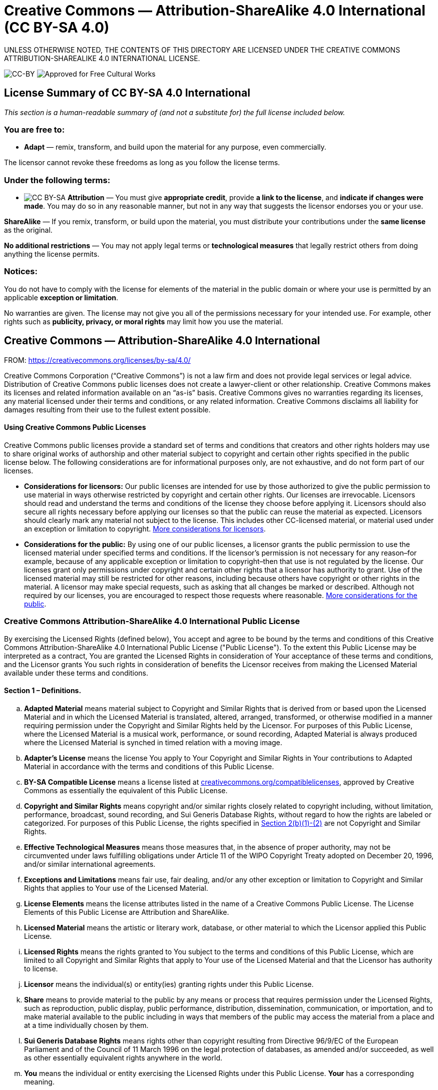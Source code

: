 = Creative Commons — Attribution-ShareAlike 4.0 International (CC BY-SA 4.0)

UNLESS OTHERWISE NOTED, THE CONTENTS OF THIS DIRECTORY ARE LICENSED UNDER THE CREATIVE COMMONS ATTRIBUTION-SHAREALIKE 4.0 INTERNATIONAL LICENSE.

image:https://i.creativecommons.org/l/by-sa/4.0/88x31.png[CC-BY] image:https://creativecommons.org/images/deed/seal.png[Approved for Free Cultural Works]

== License Summary of CC BY-SA 4.0 International

_This section is a human-readable summary of (and not a substitute for) the full license included below._

=== You are free to:

* *Adapt* — remix, transform, and build upon the material for any purpose, even commercially.

The licensor cannot revoke these freedoms as long as you follow the license terms.

=== Under the following terms:

* image:https://creativecommons.org/images/deed/by-sa.png[CC BY-SA] *Attribution* — You must give *appropriate credit*, provide *a link to the license*, and *indicate if changes were made*. You may do so in any reasonable manner, but not in any way that suggests the licensor endorses you or your use.

*ShareAlike* — If you remix, transform, or build upon the material, you must distribute your contributions under the *same license* as the original.

*No additional restrictions* — You may not apply legal terms or *technological measures* that legally restrict others from doing anything the license permits.

=== Notices:

You do not have to comply with the license for elements of the material in the public domain or where your use is permitted by an applicable *exception or limitation*.

No warranties are given. The license may not give you all of the permissions necessary for your intended use. For example, other rights such as *publicity, privacy, or moral rights* may limit how you use the material.

== Creative Commons — Attribution-ShareAlike 4.0 International

FROM: https://creativecommons.org/licenses/by-sa/4.0/

Creative Commons Corporation (“Creative Commons”) is not a law firm and does not provide legal services or legal advice. Distribution of Creative Commons public licenses does not create a lawyer-client or other relationship. Creative Commons makes its licenses and related information available on an “as-is” basis. Creative Commons gives no warranties regarding its licenses, any material licensed under their terms and conditions, or any related information. Creative Commons disclaims all liability for damages resulting from their use to the fullest extent possible.


[[using]]
==== Using Creative Commons Public Licenses

Creative Commons public licenses provide a standard set of terms and conditions that creators and other rights holders may use to share original works of authorship and other material subject to copyright and certain other rights specified in the public license below. The following considerations are for informational purposes only, are not exhaustive, and do not form part of our licenses.

* *Considerations for licensors:* Our public licenses are intended for use by those authorized to give the public permission to use material in ways otherwise restricted by copyright and certain other rights. Our licenses are irrevocable. Licensors should read and understand the terms and conditions of the license they choose before applying it. Licensors should also secure all rights necessary before applying our licenses so that the public can reuse the material as expected. Licensors should clearly mark any material not subject to the license. This includes other CC-licensed material, or material used under an exception or limitation to copyright. http://wiki.creativecommons.org/Considerations_for_licensors_and_licensees#Considerations_for_licensors[More considerations for licensors].

* *Considerations for the public:* By using one of our public licenses, a licensor grants the public permission to use the licensed material under specified terms and conditions. If the licensor’s permission is not necessary for any reason–for example, because of any applicable exception or limitation to copyright–then that use is not regulated by the license. Our licenses grant only permissions under copyright and certain other rights that a licensor has authority to grant. Use of the licensed material may still be restricted for other reasons, including because others have copyright or other rights in the material. A licensor may make special requests, such as asking that all changes be marked or described. Although not required by our licenses, you are encouraged to respect those requests where reasonable. http://wiki.creativecommons.org/Considerations_for_licensors_and_licensees#Considerations_for_licensees[More considerations for the public].

[[license]]
=== Creative Commons Attribution-ShareAlike 4.0 International Public License

By exercising the Licensed Rights (defined below), You accept and agree to be bound by the terms and conditions of this Creative Commons Attribution-ShareAlike 4.0 International Public License ("Public License"). To the extent this Public License may be interpreted as a contract, You are granted the Licensed Rights in consideration of Your acceptance of these terms and conditions, and the Licensor grants You such rights in consideration of benefits the Licensor receives from making the Licensed Material available under these terms and conditions.

[[s1]]
==== Section 1 – Definitions.

["loweralpha"]
. *Adapted Material* means material subject to Copyright and Similar Rights that is derived from or based upon the Licensed Material and in which the Licensed Material is translated, altered, arranged, transformed, or otherwise modified in a manner requiring permission under the Copyright and Similar Rights held by the Licensor. For purposes of this Public License, where the Licensed Material is a musical work, performance, or sound recording, Adapted Material is always produced where the Licensed Material is synched in timed relation with a moving image.
. *Adapter's License* means the license You apply to Your Copyright and Similar Rights in Your contributions to Adapted Material in accordance with the terms and conditions of this Public License.
. *BY-SA Compatible License* means a license listed at https://creativecommons.org/compatiblelicenses[creativecommons.org/compatiblelicenses], approved by Creative Commons as essentially the equivalent of this Public License.
. *Copyright and Similar Rights* means copyright and/or similar rights closely related to copyright including, without limitation, performance, broadcast, sound recording, and Sui Generis Database Rights, without regard to how the rights are labeled or categorized. For purposes of this Public License, the rights specified in <<s2b,Section 2(b)(1)-(2)>> are not Copyright and Similar Rights.
. *Effective Technological Measures* means those measures that, in the absence of proper authority, may not be circumvented under laws fulfilling obligations under Article 11 of the WIPO Copyright Treaty adopted on December 20, 1996, and/or similar international agreements.
. *Exceptions and Limitations* means fair use, fair dealing, and/or any other exception or limitation to Copyright and Similar Rights that applies to Your use of the Licensed Material.
. *License Elements* means the license attributes listed in the name of a Creative Commons Public License. The License Elements of this Public License are Attribution and ShareAlike.
. *Licensed Material* means the artistic or literary work, database, or other material to which the Licensor applied this Public License.
. *Licensed Rights* means the rights granted to You subject to the terms and conditions of this Public License, which are limited to all Copyright and Similar Rights that apply to Your use of the Licensed Material and that the Licensor has authority to license.
. *Licensor* means the individual(s) or entity(ies) granting rights under this Public License.
. *Share* means to provide material to the public by any means or process that requires permission under the Licensed Rights, such as reproduction, public display, public performance, distribution, dissemination, communication, or importation, and to make material available to the public including in ways that members of the public may access the material from a place and at a time individually chosen by them.
. *Sui Generis Database Rights* means rights other than copyright resulting from Directive 96/9/EC of the European Parliament and of the Council of 11 March 1996 on the legal protection of databases, as amended and/or succeeded, as well as other essentially equivalent rights anywhere in the world.
. *You* means the individual or entity exercising the Licensed Rights under this Public License. *Your* has a corresponding meaning.

[[s2]]
==== Section 2 – Scope.

["loweralpha"]
. *License grant*.
["arabic"]
.. [[s2a1]]Subject to the terms and conditions of this Public License, the Licensor hereby grants You a worldwide, royalty-free, non-sublicensable, non-exclusive, irrevocable license to exercise the Licensed Rights in the Licensed Material to:
["upperalpha"]
... reproduce and Share the Licensed Material, in whole or in part; and
... produce, reproduce, and Share Adapted Material.
.. Exceptions and Limitations. For the avoidance of doubt, where Exceptions and Limitations apply to Your use, this Public License does not apply, and You do not need to comply with its terms and conditions.
.. Term. The term of this Public License is specified in <<s6a,Section 6(a)>>.
.. [[s2a4]]Media and formats; technical modifications allowed. The Licensor authorizes You to exercise the Licensed Rights in all media and formats whether now known or hereafter created, and to make technical modifications necessary to do so. The Licensor waives and/or agrees not to assert any right or authority to forbid You from making technical modifications necessary to exercise the Licensed Rights, including technical modifications necessary to circumvent Effective Technological Measures. For purposes of this Public License, simply making modifications authorized by this <<s2a4,Section 2(a)(4)>> never produces Adapted Material.
.. Downstream recipients.
["upperalpha"]
... Offer from the Licensor – Licensed Material. Every recipient of the Licensed Material automatically receives an offer from the Licensor to exercise the Licensed Rights under the terms and conditions of this Public License.
... Additional offer from the Licensor – Adapted Material. Every recipient of Adapted Material from You automatically receives an offer from the Licensor to exercise the Licensed Rights in the Adapted Material under the conditions of the Adapter’s License You apply.
... No downstream restrictions. You may not offer or impose any additional or different terms or conditions on, or apply any Effective Technological Measures to, the Licensed Material if doing so restricts exercise of the Licensed Rights by any recipient of the Licensed Material.
.. No endorsement. Nothing in this Public License constitutes or may be construed as permission to assert or imply that You are, or that Your use of the Licensed Material is, connected with, or sponsored, endorsed, or granted official status by, the Licensor or others designated to receive attribution as provided in <<s3a1Ai,Section 3(a)(1)(A)(i)>>.
. [[s2b]]*Other rights*.
["arabic"]
.. Moral rights, such as the right of integrity, are not licensed under this Public License, nor are publicity, privacy, and/or other similar personality rights; however, to the extent possible, the Licensor waives and/or agrees not to assert any such rights held by the Licensor to the limited extent necessary to allow You to exercise the Licensed Rights, but not otherwise.
.. Patent and trademark rights are not licensed under this Public License.
.. To the extent possible, the Licensor waives any right to collect royalties from You for the exercise of the Licensed Rights, whether directly or through a collecting society under any voluntary or waivable statutory or compulsory licensing scheme. In all other cases the Licensor expressly reserves any right to collect such royalties.

[[s3]]
==== Section 3 – License Conditions.

Your exercise of the Licensed Rights is expressly made subject to the following conditions.

["loweralpha"]
. [[s3a]]*Attribution*.
["arabic"]
.. [[s3a1]]If You Share the Licensed Material (including in modified form), You must:
["upperalpha"]
... [[s3a1A]]retain the following if it is supplied by the Licensor with the Licensed Material:
["lowerroman"]
.... [[s3a1Ai]]identification of the creator(s) of the Licensed Material and any others designated to receive attribution, in any reasonable manner requested by the Licensor (including by pseudonym if designated);
.... a copyright notice;
.... a notice that refers to this Public License;
.... a notice that refers to the disclaimer of warranties;
.... a URI or hyperlink to the Licensed Material to the extent reasonably practicable;
... indicate if You modified the Licensed Material and retain an indication of any previous modifications; and
... indicate the Licensed Material is licensed under this Public License, and include the text of, or the URI or hyperlink to, this Public License.
.. You may satisfy the conditions in <<s3a1,Section 3(a)(1)>> in any reasonable manner based on the medium, means, and context in which You Share the Licensed Material. For example, it may be reasonable to satisfy the conditions by providing a URI or hyperlink to a resource that includes the required information.
.. If requested by the Licensor, You must remove any of the information required by <<s3a1A,Section 3(a)(1)(A)>> to the extent reasonably practicable.
["loweralpha"]
. [[s3b]]*ShareAlike*.

In addition to the conditions in Section 3(a), if You Share Adapted Material You produce, the following conditions also apply.

["arabic"]
.. [[s3b1]]The Adapter’s License You apply must be a Creative Commons license with the same License Elements, this version or later, or a BY-SA Compatible License.
.. You must include the text of, or the URI or hyperlink to, the Adapter's License You apply. You may satisfy this condition in any reasonable manner based on the medium, means, and context in which You Share Adapted Material.
.. You may not offer or impose any additional or different terms or conditions on, or apply any Effective Technological Measures to, Adapted Material that restrict exercise of the rights granted under the Adapter's License You apply.

[[s4]]
==== Section 4 – Sui Generis Database Rights.

Where the Licensed Rights include Sui Generis Database Rights that apply to Your use of the Licensed Material:

["loweralpha"]
. for the avoidance of doubt, <<s2a1,Section 2(a)(1)>> grants You the right to extract, reuse, reproduce, and Share all or a substantial portion of the contents of the database;
. if You include all or a substantial portion of the database contents in a database in which You have Sui Generis Database Rights, then the database in which You have Sui Generis Database Rights (but not its individual contents) is Adapted Material, including for purposes of <<s3b,Section 3(b)>>; and
. You must comply with the conditions in <<s3a,Section 3(a)>> if You Share all or a substantial portion of the contents of the database.
For the avoidance of doubt, this <<s4,Section 4>> supplements and does not replace Your obligations under this Public License where the Licensed Rights include other Copyright and Similar Rights.

For the avoidance of doubt, this <<s4,Section 4>> supplements and does not replace Your obligations under this Public License where the Licensed Rights include other Copyright and Similar Rights.

[[s5]]
==== Section 5 – Disclaimer of Warranties and Limitation of Liability.

["loweralpha"]
. *Unless otherwise separately undertaken by the Licensor, to the extent possible, the Licensor offers the Licensed Material as-is and as-available, and makes no representations or warranties of any kind concerning the Licensed Material, whether express, implied, statutory, or other. This includes, without limitation, warranties of title, merchantability, fitness for a particular purpose, non-infringement, absence of latent or other defects, accuracy, or the presence or absence of errors, whether or not known or discoverable. Where disclaimers of warranties are not allowed in full or in part, this disclaimer may not apply to You.*
. *To the extent possible, in no event will the Licensor be liable to You on any legal theory (including, without limitation, negligence) or otherwise for any direct, special, indirect, incidental, consequential, punitive, exemplary, or other losses, costs, expenses, or damages arising out of this Public License or use of the Licensed Material, even if the Licensor has been advised of the possibility of such losses, costs, expenses, or damages. Where a limitation of liability is not allowed in full or in part, this limitation may not apply to You.*
. The disclaimer of warranties and limitation of liability provided above shall be interpreted in a manner that, to the extent possible, most closely approximates an absolute disclaimer and waiver of all liability.

[[s6]]
==== Section 6 – Term and Termination.

["loweralpha"]
. [[s6a]]This Public License applies for the term of the Copyright and Similar Rights licensed here. However, if You fail to comply with this Public License, then Your rights under this Public License terminate automatically.
. [[s6b]]Where Your right to use the Licensed Material has terminated under <<s6a,Section 6(a)>>, it reinstates:
["arabic"]
.. automatically as of the date the violation is cured, provided it is cured within 30 days of Your discovery of the violation; or
.. upon express reinstatement by the Licensor.
. For the avoidance of doubt, this <<s6b,Section 6(b)>> does not affect any right the Licensor may have to seek remedies for Your violations of this Public License.
. For the avoidance of doubt, the Licensor may also offer the Licensed Material under separate terms or conditions or stop distributing the Licensed Material at any time; however, doing so will not terminate this Public License.
. Sections <<s1,1>>, <<s5,5>>, <<s6,6>>, <<s7,7>>, and <<s8,8>> survive termination of this Public License.

[[s7]]
==== Section 7 – Other Terms and Conditions.

["loweralpha"]
. The Licensor shall not be bound by any additional or different terms or conditions communicated by You unless expressly agreed.
. Any arrangements, understandings, or agreements regarding the Licensed Material not stated herein are separate from and independent of the terms and conditions of this Public License.

[[s8]]
==== Section 8 – Interpretation.

["loweralpha"]
. For the avoidance of doubt, this Public License does not, and shall not be interpreted to, reduce, limit, restrict, or impose conditions on any use of the Licensed Material that could lawfully be made without permission under this Public License.
. To the extent possible, if any provision of this Public License is deemed unenforceable, it shall be automatically reformed to the minimum extent necessary to make it enforceable. If the provision cannot be reformed, it shall be severed from this Public License without affecting the enforceability of the remaining terms and conditions.
. No term or condition of this Public License will be waived and no failure to comply consented to unless expressly agreed to by the Licensor.
. Nothing in this Public License constitutes or may be interpreted as a limitation upon, or waiver of, any privileges and immunities that apply to the Licensor or You, including from the legal processes of any jurisdiction or authority.

'''''

_Creative Commons is not a party to its public licenses. Notwithstanding, Creative Commons may elect to apply one of its public licenses to material it publishes and in those instances will be considered the "Licensor." The text of the Creative Commons public licenses is dedicated to the public domain under the http://creativecommons.org/publicdomain/zero/1.0/legalcode[CC0 Public Domain Dedication]. Except for the limited purpose of indicating that material is shared under a Creative Commons public license or as otherwise permitted by the Creative Commons policies published at http://creativecommons.org/policies[creativecommons.org/policies], Creative Commons does not authorize the use of the trademark "Creative Commons" or any other trademark or logo of Creative Commons without its prior written consent including, without limitation, in connection with any unauthorized modifications to any of its public licenses or any other arrangements, understandings, or agreements concerning use of licensed material. For the avoidance of doubt, this paragraph does not form part of the public licenses._

_Creative Commons may be contacted at http://creativecommons.org/[creativecommons.org]._

_Additional languages available:
https://creativecommons.org/licenses/by-sa/4.0/legalcode.id[Bahasa Indonesia],
https://creativecommons.org/licenses/by-sa/4.0/legalcode.de[Deutsch],
https://creativecommons.org/licenses/by-sa/4.0/legalcode.es[Español],
https://creativecommons.org/licenses/by-sa/4.0/legalcode.eu[euskara],
https://creativecommons.org/licenses/by-sa/4.0/legalcode.fr[français],
https://creativecommons.org/licenses/by-sa/4.0/legalcode.hr[hrvatski],
https://creativecommons.org/licenses/by-sa/4.0/legalcode.it[italiano],
https://creativecommons.org/licenses/by-sa/4.0/legalcode.lv[latviski],
https://creativecommons.org/licenses/by-sa/4.0/legalcode.lt[Lietuvių],
https://creativecommons.org/licenses/by-sa/4.0/legalcode.nl[Nederlands],
https://creativecommons.org/licenses/by-sa/4.0/legalcode.no[norsk],
https://creativecommons.org/licenses/by-sa/4.0/legalcode.pl[polski],
https://creativecommons.org/licenses/by-sa/4.0/legalcode.pt[português],
https://creativecommons.org/licenses/by-sa/4.0/legalcode.fi[suomeksi],
https://creativecommons.org/licenses/by-sa/4.0/legalcode.sv[svenska],
https://creativecommons.org/licenses/by-sa/4.0/legalcode.mi[te reo Māori],
https://creativecommons.org/licenses/by-sa/4.0/legalcode.tr[Türkçe],
https://creativecommons.org/licenses/by-sa/4.0/legalcode.cs[čeština],
https://creativecommons.org/licenses/by-sa/4.0/legalcode.el[Ελληνικά],
https://creativecommons.org/licenses/by-sa/4.0/legalcode.ru[русский],
https://creativecommons.org/licenses/by-sa/4.0/legalcode.uk[українська],
https://creativecommons.org/licenses/by-sa/4.0/legalcode.ar[العربية],
https://creativecommons.org/licenses/by-sa/4.0/legalcode.ja[日本語],
https://creativecommons.org/licenses/by-sa/4.0/legalcode.ko[한국어].
Please read the https://wiki.creativecommons.org/FAQ#officialtranslations[FAQ] for more information about official translations._

'''''
